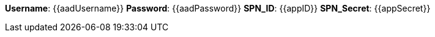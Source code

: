 
*Username*: {{aadUsername}}
*Password*: {{aadPassword}}
*SPN_ID*: {{appID}}
*SPN_Secret*: {{appSecret}}
